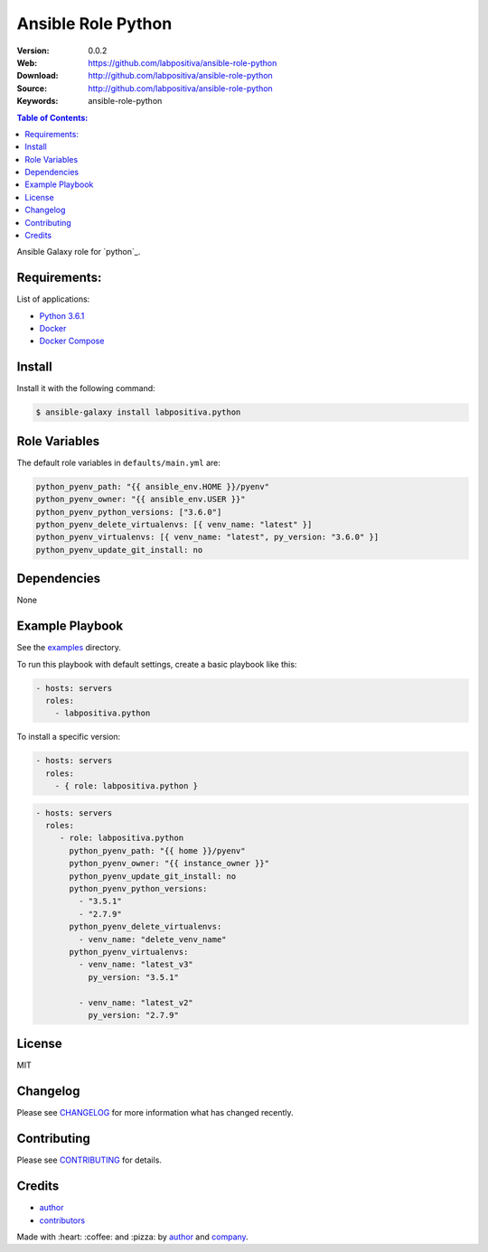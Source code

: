 Ansible Role Python
###################

|Build Status| |Ansible Galaxy| |GitHub issues| |Average time to resolve an issue| |Percentage of issues still open| |GitHub license|

:Version: 0.0.2
:Web: https://github.com/labpositiva/ansible-role-python
:Download: http://github.com/labpositiva/ansible-role-python
:Source: http://github.com/labpositiva/ansible-role-python
:Keywords: ansible-role-python

.. contents:: Table of Contents:
    :local:

Ansible Galaxy role for `python`_.

Requirements:
=============

List of applications:

- `Python 3.6.1`_
- `Docker`_
- `Docker Compose`_

Install
=======

Install it with the following command:

.. code:: bash

    $ ansible-galaxy install labpositiva.python

Role Variables
==============

The default role variables in ``defaults/main.yml`` are:

.. code:: yaml

        python_pyenv_path: "{{ ansible_env.HOME }}/pyenv"
        python_pyenv_owner: "{{ ansible_env.USER }}"
        python_pyenv_python_versions: ["3.6.0"]
        python_pyenv_delete_virtualenvs: [{ venv_name: "latest" }]
        python_pyenv_virtualenvs: [{ venv_name: "latest", py_version: "3.6.0" }]
        python_pyenv_update_git_install: no

Dependencies
============

None

Example Playbook
================

See the `examples <./examples/>`__ directory.

To run this playbook with default settings, create a basic playbook like
this:

.. code:: yaml

        - hosts: servers
          roles:
            - labpositiva.python

To install a specific version:

.. code:: yaml

      - hosts: servers
        roles:
          - { role: labpositiva.python }

.. code:: yaml

        - hosts: servers
          roles:
             - role: labpositiva.python
               python_pyenv_path: "{{ home }}/pyenv"
               python_pyenv_owner: "{{ instance_owner }}"
               python_pyenv_update_git_install: no
               python_pyenv_python_versions:
                 - "3.5.1"
                 - "2.7.9"
               python_pyenv_delete_virtualenvs:
                 - venv_name: "delete_venv_name"
               python_pyenv_virtualenvs:
                 - venv_name: "latest_v3"
                   py_version: "3.5.1"

                 - venv_name: "latest_v2"
                   py_version: "2.7.9"

License
=======

MIT

Changelog
=========

Please see `CHANGELOG`_ for more information what
has changed recently.

Contributing
============

Please see `CONTRIBUTING`_ for details.

Credits
=======

-  `author`_
-  `contributors`_

Made with :heart: :coffee: and :pizza: by `author`_ and `company`_.

.. Badges:

.. |Build Status| image:: https://travis-ci.org/labpositiva/ansible-role-python.svg
   :target: https://travis-ci.org/labpositiva/ansible-role-python
.. |Ansible Galaxy| image:: https://img.shields.io/badge/galaxy-labpositiva.redis-blue.svg
   :target: https://galaxy.ansible.com/labpositiva/redis/
.. |GitHub issues| image:: https://img.shields.io/github/issues/labpositiva/ansible-role-python.svg
   :target: https://github.com/labpositiva/ansible-role-python/issues
.. |Average time to resolve an issue| image:: http://isitmaintained.com/badge/resolution/labpositiva/ansible-role-python.svg
   :target: http://isitmaintained.com/project/labpositiva/ansible-role-python
.. |Percentage of issues still open| image:: http://isitmaintained.com/badge/open/labpositiva/ansible-role-python.svg
   :target: http://isitmaintained.com/project/labpositiva/ansible-role-python
.. |GitHub license| image:: https://img.shields.io/github/license/mashape/apistatus.svg?style=flat-square
   :target: LICENSE

.. Links
.. _`changelog`: CHANGELOG.rst
.. _`contributors`: AUTHORS
.. _`contributing`: CONTRIBUTING.rst

.. _`company`: https://github.com/labpositiva
.. _`author`: https://github.com/luismayta

.. dependences
.. _Python 3.6.1: https://www.python.org/downloads/release/python-361
.. _Docker: https://www.docker.com/
.. _Docker Compose: https://docs.docker.com/compose/